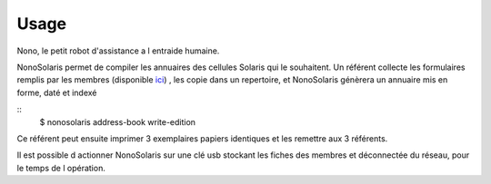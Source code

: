 =====
Usage
=====

Nono, le petit robot d'assistance a l entraide humaine.

NonoSolaris permet de compiler les annuaires des cellules Solaris qui le souhaitent.
Un référent collecte les formulaires remplis par les membres (disponible
`ici <https://raw.githubusercontent.com/numengo/python-nonosolaris/main/nonosolaris/templates/formulaire_annuaire_v1.0.pdf>`__)
, les copie dans un repertoire, et NonoSolaris génèrera un annuaire mis en forme, daté et indexé

::
    $ nonosolaris address-book write-edition

Ce référent peut ensuite imprimer 3 exemplaires papiers identiques et les remettre aux 3 référents.

Il est possible d actionner NonoSolaris sur une clé usb stockant les fiches des membres et
déconnectée du réseau, pour le temps de l opération.


